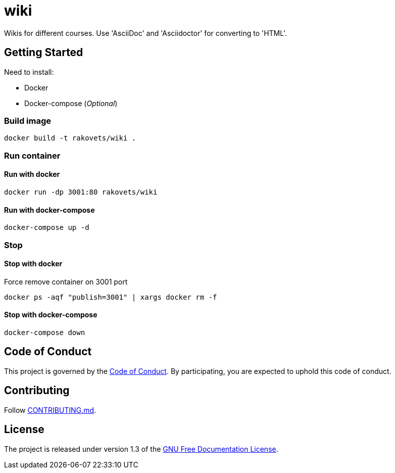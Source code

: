 = wiki

Wikis for different courses. Use 'AsciiDoc' and 'Asciidoctor' for converting to 'HTML'.

== Getting Started

Need to install:

* Docker
* Docker-compose (_Optional_)

=== Build image

[source,sh]
----
docker build -t rakovets/wiki .
----

=== Run container

==== Run with docker

[source,sh]
----
docker run -dp 3001:80 rakovets/wiki
----

==== Run with docker-compose

[source,sh]
----
docker-compose up -d
----

=== Stop

==== Stop with docker

Force remove container on 3001 port

[source,sh]
----
docker ps -aqf "publish=3001" | xargs docker rm -f
----

==== Stop with docker-compose

[source,sh]
----
docker-compose down
----

== Code of Conduct

This project is governed by the link:.github/CODE_OF_CONDUCT.md[Code of Conduct].
By participating, you are expected to uphold this code of conduct.

== Contributing

Follow link:.github/CONTRIBUTING.md[CONTRIBUTING.md].

== License

The project is released under version 1.3 of the link:https://www.gnu.org/licenses/fdl-1.3.ru.html[GNU Free Documentation License].
